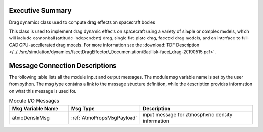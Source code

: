 
Executive Summary
-----------------

Drag dynamics class used to compute drag effects on spacecraft bodies

This class is used to implement drag dynamic effects on spacecraft using a variety of simple or complex models, which will include
cannonball (attitude-independent) drag, single flat-plate drag, faceted drag models, and an interface to full-CAD GPU-accellerated
drag models.
For more information see the
:download:`PDF Description </../../src/simulation/dynamics/facetDragEffector/_Documentation/Basilisk-facet_drag-20190515.pdf>`.



Message Connection Descriptions
-------------------------------
The following table lists all the module input and output messages.  The module msg variable name is set by the
user from python.  The msg type contains a link to the message structure definition, while the description
provides information on what this message is used for.

.. list-table:: Module I/O Messages
    :widths: 25 25 50
    :header-rows: 1

    * - Msg Variable Name
      - Msg Type
      - Description
    * - atmoDensInMsg
      - :ref:`AtmoPropsMsgPayload`
      - input message for atmospheric density information

